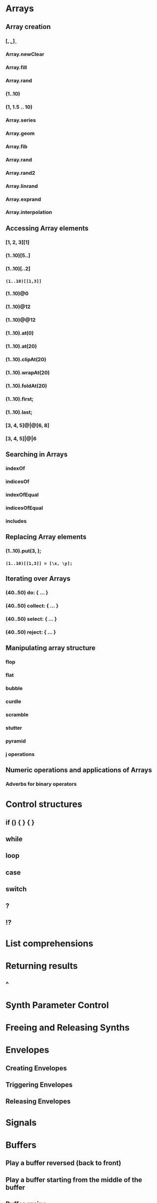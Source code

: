 * Arrays

** Array creation
*** [\a, \b, \c]
*** Array.newClear
*** Array.fill
*** Array.rand
*** (1..10)
*** (1, 1.5 .. 10)
*** Array.series
*** Array.geom
*** Array.fib
*** Array.rand
*** Array.rand2
*** Array.linrand
*** Array.exprand
*** Array.interpolation

** Accessing Array elements

*** [1, 2, 3][1]
*** (1..10)[5..]
*** (1..10)[..2]
*** =(1..10)[[1,3]]=
*** (1..10)@0
*** (1..10)@12
*** (1..10)@@12
*** (1..10).at(0)
*** (1..10).at(20)
*** (1..10).clipAt(20)
*** (1..10).wrapAt(20)
*** (1..10).foldAt(20)
*** (1..10).first;
*** (1..10).last;
*** [3, 4, 5]@|@[6, 8]
*** [3, 4, 5]|@|6
** Searching in Arrays
*** indexOf
*** indicesOf
*** indexOfEqual
*** indicesOfEqual
*** includes
** Replacing Array elements
*** (1..10).put(3, \x);
*** =(1..10)[[1,3]] = [\x, \y];=
** Iterating over Arrays
*** (40..50) do: { ... }
*** (40..50) collect: { ... }
*** (40..50) select: { ... }
*** (40..50) reject: { ... }
** Manipulating array structure
*** flop
*** flat
*** bubble
*** curdle
*** scramble
*** stutter
*** pyramid
*** j operations
** Numeric operations and applications of Arrays
*** Adverbs for binary operators

* Control structures

** if () { } { }
** while
** loop
** case
** switch
** ?
** !?
* List comprehensions
* Returning results
** ^
* Synth Parameter Control
* Freeing and Releasing Synths
** 
* Envelopes
** Creating Envelopes
** Triggering Envelopes
** Releasing Envelopes

* Signals

* Buffers

** Play a buffer reversed (back to front)

** Play a buffer starting from the middle of the buffer

** Buffer grains

* Mouse control

* Gui control
** using defer in GUIs
* Buses and Synth IO
* Synth Order
* Routines
* Patterns + Streams
** Sequential Patterns
** Random Patterns
** Combining Patterns
*** Arithmetic operations on Patterns
**** x adverb for binary operators on Streams
*** Nesting Patterns
*** Pn vs Pstutter
*** Filter Patterns

* Events
** changing the instrument (synthdef used)
** playing chords
** synchronising
** monophonic
** legato
** arpeggio
* Sched and Clocks
** AppClock - TempoClock - SystemClock
* Closures

what is the value of this in the following cases: ... 

use a closure to count
* Scales and Tunings
** midi - cents - midicps
* Demand UGens
* Duty and TDuty
* linear and exponential range use and conversion
* Line
* ControlSpecs
* UGens and Synthesis Techniques
** Additive Synthesis
** Subtractive Synthesis
*** Filter Ugens
** Resonance
*** Ringz
*** Resonz
*** Klank
*** DynKlank,
*** Klang
** Spectral Processing
** Delays, Decays, Reverb
*** JPverb
*** JPverbRaw
*** GVerb
*** Delay
*** Decay
*** Comb
*** AllPass

** Wavetable synthesis
** Noise and Chaos UGens
*** Kinds of Noise: WhiteNoise
*** Kinds of LFNoise:
*** Chaos UGens

* Plotting signals + data
* Synthesizing signals (numerically/algorithmically)
* Multichannel expansion
* Multichannel output
** Pan2, PanAz
** Ambisonics
* File IO
